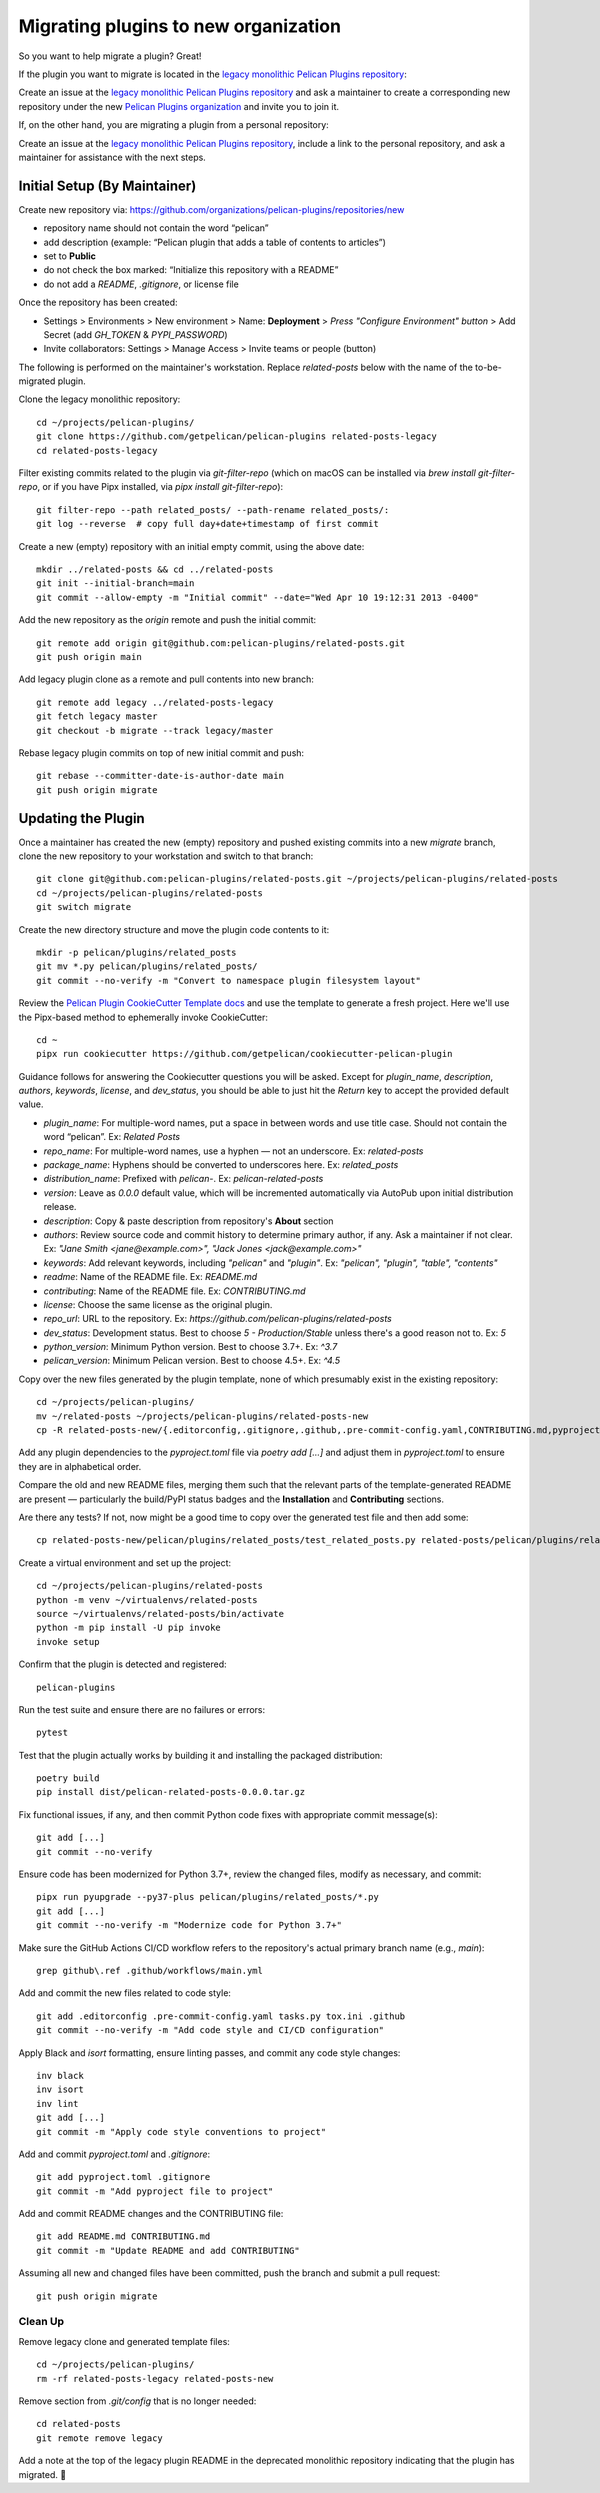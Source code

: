 .. _namespace_plugin_migration:

Migrating plugins to new organization
#####################################

So you want to help migrate a plugin? Great!

If the plugin you want to migrate is located in the `legacy monolithic Pelican Plugins repository`_:

Create an issue at the `legacy monolithic Pelican Plugins repository`_ and ask a maintainer to create a corresponding new repository under the new `Pelican Plugins organization`_ and invite you to join it.

If, on the other hand, you are migrating a plugin from a personal repository:

Create an issue at the `legacy monolithic Pelican Plugins repository`_, include a link to the personal repository, and ask a maintainer for assistance with the next steps.

Initial Setup (By Maintainer)
=============================

Create new repository via: `https://github.com/organizations/pelican-plugins/repositories/new`_

* repository name should not contain the word “pelican”
* add description (example: “Pelican plugin that adds a table of contents to articles”)
* set to **Public**
* do not check the box marked: “Initialize this repository with a README”
* do not add a `README`, `.gitignore`, or license file

Once the repository has been created:

* Settings > Environments > New environment > Name: **Deployment** > *Press "Configure Environment" button* > Add Secret (add `GH_TOKEN` & `PYPI_PASSWORD`)
* Invite collaborators: Settings > Manage Access > Invite teams or people (button)

The following is performed on the maintainer's workstation. Replace `related-posts` below with the name of the to-be-migrated plugin.

Clone the legacy monolithic repository::

    cd ~/projects/pelican-plugins/
    git clone https://github.com/getpelican/pelican-plugins related-posts-legacy
    cd related-posts-legacy

Filter existing commits related to the plugin via `git-filter-repo` (which on macOS can be installed via `brew install git-filter-repo`, or if you have Pipx installed, via `pipx install git-filter-repo`)::

    git filter-repo --path related_posts/ --path-rename related_posts/:
    git log --reverse  # copy full day+date+timestamp of first commit

Create a new (empty) repository with an initial empty commit, using the above date::

    mkdir ../related-posts && cd ../related-posts
    git init --initial-branch=main
    git commit --allow-empty -m "Initial commit" --date="Wed Apr 10 19:12:31 2013 -0400"

Add the new repository as the `origin` remote and push the initial commit::

    git remote add origin git@github.com:pelican-plugins/related-posts.git
    git push origin main

Add legacy plugin clone as a remote and pull contents into new branch::

    git remote add legacy ../related-posts-legacy
    git fetch legacy master
    git checkout -b migrate --track legacy/master

Rebase legacy plugin commits on top of new initial commit and push::

    git rebase --committer-date-is-author-date main
    git push origin migrate

Updating the Plugin
===================

Once a maintainer has created the new (empty) repository and pushed existing commits into a new `migrate` branch, clone the new repository to your workstation and switch to that branch::

    git clone git@github.com:pelican-plugins/related-posts.git ~/projects/pelican-plugins/related-posts
    cd ~/projects/pelican-plugins/related-posts
    git switch migrate

Create the new directory structure and move the plugin code contents to it::

    mkdir -p pelican/plugins/related_posts
    git mv *.py pelican/plugins/related_posts/
    git commit --no-verify -m "Convert to namespace plugin filesystem layout"

Review the `Pelican Plugin CookieCutter Template docs`_ and use the template to generate a fresh project. Here we'll use the Pipx-based method to ephemerally invoke CookieCutter::

    cd ~
    pipx run cookiecutter https://github.com/getpelican/cookiecutter-pelican-plugin

Guidance follows for answering the Cookiecutter questions you will be asked. Except for `plugin_name`, `description`, `authors`, `keywords`, `license`, and `dev_status`, you should be able to just hit the `Return` key to accept the provided default value.

* `plugin_name`: For multiple-word names, put a space in between words and use title case. Should not contain the word “pelican”. Ex: `Related Posts`
* `repo_name`:  For multiple-word names, use a hyphen — not an underscore. Ex: `related-posts`
* `package_name`: Hyphens should be converted to underscores here. Ex: `related_posts`
* `distribution_name`: Prefixed with `pelican-`. Ex: `pelican-related-posts`
* `version`: Leave as `0.0.0` default value, which will be incremented automatically via AutoPub upon initial distribution release.
* `description`: Copy & paste description from repository's **About** section
* `authors`: Review source code and commit history to determine primary author, if any. Ask a maintainer if not clear. Ex: `"Jane Smith <jane@example.com>", "Jack Jones <jack@example.com>"`
* `keywords`: Add relevant keywords, including `"pelican"` and `"plugin"`. Ex: `"pelican", "plugin", "table", "contents"`
* `readme`: Name of the README file. Ex: `README.md`
* `contributing`: Name of the README file. Ex: `CONTRIBUTING.md`
* `license`: Choose the same license as the original plugin.
* `repo_url`: URL to the repository. Ex: `https://github.com/pelican-plugins/related-posts`
* `dev_status`: Development status. Best to choose `5 - Production/Stable` unless there's a good reason not to. Ex: `5`
* `python_version`: Minimum Python version. Best to choose 3.7+. Ex: `^3.7`
* `pelican_version`: Minimum Pelican version. Best to choose 4.5+. Ex: `^4.5`

Copy over the new files generated by the plugin template, none of which presumably exist in the existing repository::

    cd ~/projects/pelican-plugins/
    mv ~/related-posts ~/projects/pelican-plugins/related-posts-new
    cp -R related-posts-new/{.editorconfig,.gitignore,.github,.pre-commit-config.yaml,CONTRIBUTING.md,pyproject.toml,tasks.py,tox.ini} related-posts/

Add any plugin dependencies to the `pyproject.toml` file via `poetry add […]` and adjust them in `pyproject.toml` to ensure they are in alphabetical order.

Compare the old and new README files, merging them such that the relevant parts of the template-generated README are present — particularly the build/PyPI status badges and the **Installation** and **Contributing** sections.

Are there any tests? If not, now might be a good time to copy over the generated test file and then add some::

    cp related-posts-new/pelican/plugins/related_posts/test_related_posts.py related-posts/pelican/plugins/related_posts/test_related_posts.py

Create a virtual environment and set up the project::

    cd ~/projects/pelican-plugins/related-posts
    python -m venv ~/virtualenvs/related-posts
    source ~/virtualenvs/related-posts/bin/activate
    python -m pip install -U pip invoke
    invoke setup

Confirm that the plugin is detected and registered::

    pelican-plugins

Run the test suite and ensure there are no failures or errors::

    pytest

Test that the plugin actually works by building it and installing the packaged distribution::

    poetry build
    pip install dist/pelican-related-posts-0.0.0.tar.gz

Fix functional issues, if any, and then commit Python code fixes with appropriate commit message(s)::

    git add [...]
    git commit --no-verify

Ensure code has been modernized for Python 3.7+, review the changed files, modify as necessary, and commit::

    pipx run pyupgrade --py37-plus pelican/plugins/related_posts/*.py
    git add [...]
    git commit --no-verify -m "Modernize code for Python 3.7+"

Make sure the GitHub Actions CI/CD workflow refers to the repository's actual primary branch name (e.g., `main`)::

    grep github\.ref .github/workflows/main.yml

Add and commit the new files related to code style::

    git add .editorconfig .pre-commit-config.yaml tasks.py tox.ini .github
    git commit --no-verify -m "Add code style and CI/CD configuration"

Apply Black and `isort` formatting, ensure linting passes, and commit any code style changes::

    inv black
    inv isort
    inv lint
    git add [...]
    git commit -m "Apply code style conventions to project"

Add and commit `pyproject.toml` and `.gitignore`::

    git add pyproject.toml .gitignore
    git commit -m "Add pyproject file to project"

Add and commit README changes and the CONTRIBUTING file::

    git add README.md CONTRIBUTING.md
    git commit -m "Update README and add CONTRIBUTING"

Assuming all new and changed files have been committed, push the branch and submit a pull request::

    git push origin migrate

Clean Up
--------

Remove legacy clone and generated template files::

    cd ~/projects/pelican-plugins/
    rm -rf related-posts-legacy related-posts-new

Remove section from `.git/config` that is no longer needed::

    cd related-posts
    git remote remove legacy

Add a note at the top of the legacy plugin README in the deprecated monolithic repository indicating that the plugin has migrated. 🎉

.. _legacy monolithic Pelican Plugins repository: https://github.com/getpelican/pelican-plugins
.. _Pelican Plugins organization: https://github.com/pelican-plugins
.. _https://github.com/organizations/pelican-plugins/repositories/new: https://github.com/organizations/pelican-plugins/repositories/new
.. _Pelican Plugin CookieCutter Template docs: https://github.com/getpelican/cookiecutter-pelican-plugin#pelican-plugin-cookiecutter-template
